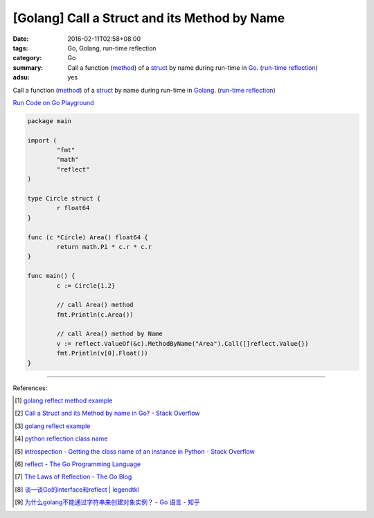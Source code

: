 [Golang] Call a Struct and its Method by Name
#############################################

:date: 2016-02-11T02:58+08:00
:tags: Go, Golang, run-time reflection
:category: Go
:summary: Call a function (method_) of a struct_ by name during run-time in Go_.
          (`run-time reflection`_)
:adsu: yes

Call a function (method_) of a struct_ by name during run-time in Golang_.
(`run-time reflection`_)

`Run Code on Go Playground <https://play.golang.org/p/xeKdS7sh8E>`_

.. code-block:: go

  package main

  import (
          "fmt"
          "math"
          "reflect"
  )

  type Circle struct {
          r float64
  }

  func (c *Circle) Area() float64 {
          return math.Pi * c.r * c.r
  }

  func main() {
          c := Circle{1.2}

          // call Area() method
          fmt.Println(c.Area())

          // call Area() method by Name
          v := reflect.ValueOf(&c).MethodByName("Area").Call([]reflect.Value{})
          fmt.Println(v[0].Float())
  }

----

References:

.. [1] `golang reflect method example <https://www.google.com/search?q=golang+reflect+method+example>`_

.. [2] `Call a Struct and its Method by name in Go? - Stack Overflow <http://stackoverflow.com/questions/8103617/call-a-struct-and-its-method-by-name-in-go>`_

.. [3] `golang reflect example <https://www.google.com/search?q=golang+reflect+example>`_

.. [4] `python reflection class name <https://www.google.com/search?q=python+reflection+class+name>`_

.. [5] `introspection - Getting the class name of an instance in Python - Stack Overflow <http://stackoverflow.com/questions/510972/getting-the-class-name-of-an-instance-in-python>`_

.. [6] `reflect - The Go Programming Language <https://golang.org/pkg/reflect/>`_

.. [7] `The Laws of Reflection - The Go Blog <http://blog.golang.org/laws-of-reflection>`_

.. [8] `谈一谈Go的interface和reflect | legendtkl <http://legendtkl.com/2015/11/28/go-interface-reflect/>`_

.. [9] `为什么golang不能通过字符串来创建对象实例？ - Go 语言 - 知乎 <https://www.zhihu.com/question/25580049>`_


.. _Go: https://golang.org/
.. _Golang: https://golang.org/
.. _struct: https://tour.golang.org/moretypes/2
.. _method: https://tour.golang.org/methods/1
.. _run-time reflection: http://blog.golang.org/laws-of-reflection
